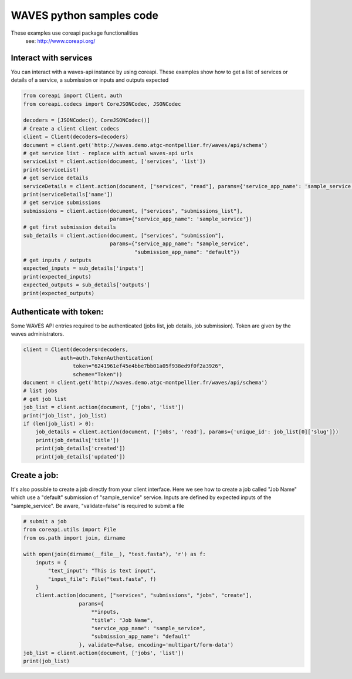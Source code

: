 WAVES python samples code
=========================


.. note::
These examples use coreapi package functionalities
    see: http://www.coreapi.org/


Interact with services
----------------------

You can interact with a waves-api instance by using coreapi.
These examples show how to get a list of services or details of a service, a submission or inputs and outputs expected

.. code-block:: python

    from coreapi import Client, auth
    from coreapi.codecs import CoreJSONCodec, JSONCodec

    decoders = [JSONCodec(), CoreJSONCodec()]
    # Create a client client codecs
    client = Client(decoders=decoders)
    document = client.get('http://waves.demo.atgc-montpellier.fr/waves/api/schema')
    # get service list - replace with actual waves-api urls
    serviceList = client.action(document, ['services', 'list'])
    print(serviceList)
    # get service details
    serviceDetails = client.action(document, ["services", "read"], params={'service_app_name': 'sample_service'})
    print(serviceDetails['name'])
    # get service submissions
    submissions = client.action(document, ["services", "submissions_list"],
                                params={"service_app_name": 'sample_service'})
    # get first submission details
    sub_details = client.action(document, ["services", "submission"],
                                params={"service_app_name": "sample_service",
                                        "submission_app_name": "default"})
    # get inputs / outputs
    expected_inputs = sub_details['inputs']
    print(expected_inputs)
    expected_outputs = sub_details['outputs']
    print(expected_outputs)


Authenticate with token:
------------------------

Some WAVES API entries required to be authenticated (jobs list, job details, job submission). Token are given by the waves administrators.

.. code-block:: python

    client = Client(decoders=decoders,
                auth=auth.TokenAuthentication(
                    token="6241961ef45e4bbe7bb01a05f938ed9f0f2a3926",
                    scheme="Token"))
    document = client.get('http://waves.demo.atgc-montpellier.fr/waves/api/schema')
    # list jobs
    # get job list
    job_list = client.action(document, ['jobs', 'list'])
    print("job_list", job_list)
    if (len(job_list) > 0):
        job_details = client.action(document, ['jobs', 'read'], params={'unique_id': job_list[0]['slug']})
        print(job_details['title'])
        print(job_details['created'])
        print(job_details['updated'])


Create a job:
-------------

It's also possible to create a job directly from your client interface. Here we see how to create a job called "Job Name" which use a "default" submission of "sample_service" service.
Inputs are defined by expected inputs of the "sample_service". Be aware, "validate=false" is required to submit a file

.. code-block:: python

    # submit a job
    from coreapi.utils import File
    from os.path import join, dirname

    with open(join(dirname(__file__), "test.fasta"), 'r') as f:
        inputs = {
            "text_input": "This is text input",
            "input_file": File("test.fasta", f)
        }
        client.action(document, ["services", "submissions", "jobs", "create"],
                      params={
                          **inputs,
                          "title": "Job Name",
                          "service_app_name": "sample_service",
                          "submission_app_name": "default"
                      }, validate=False, encoding='multipart/form-data')
    job_list = client.action(document, ['jobs', 'list'])
    print(job_list)


